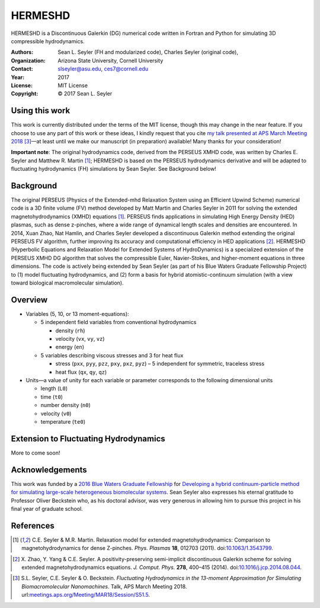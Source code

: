 ======================
HERMESHD
======================

HERMESHD is a Discontinuous Galerkin (DG) numerical code written in Fortran and Python for simulating 3D compressible hydrodynamics.

:Authors:      Sean L. Seyler (FH and modularized code), Charles Seyler (original code), 
:Organization: Arizona State University, Cornell University
:Contact:      slseyler@asu.edu, ces7@cornell.edu
:Year:         2017
:License:      MIT License
:Copyright:    © 2017 Sean L. Seyler


Using this work
================

This work is currently distributed under the terms of the MIT license, though this may change in the near feature. If you choose to use any part of this work or these ideas, I kindly request that you cite `my talk presented at APS March Meeting 2018`_ [3]_—at least until we make our manuscript (in preparation) available! Many thanks for your consideration!

**Important note**: The original hydrodynamics code, derived from the PERSEUS XMHD code, was written by Charles E. Seyler and Matthew R. Martin [1]_; HERMESHD is based on the PERSEUS hydrodynamics derivative and will be adapted to fluctuating hydrodynamics (FH) simulations by Sean Seyler. See Background below!


Background
===========

The original PERSEUS (Physics of the Extended-mhd Relaxation System using an Efficient Upwind Scheme) numerical code is a 3D finite volume (FV) method developed by Matt Martin and Charles Seyler in 2011 for solving the extended magnetohydrodynamics (XMHD) equations [1]_. PERSEUS finds applications in simulating High Energy Density (HED) plasmas, such as dense z-pinches, where a wide range of dynamical length scales and densities are encountered. In 2014, Xuan Zhao, Nat Hamlin, and Charles Seyler developed a discontinuous Galerkin method extending the original PERSEUS FV algorithm, further improving its accuracy and computational efficiency in HED applications [2]_. HERMESHD (Hyperbolic Equations and Relaxation Model for Extended Systems of HydroDynamics) is a specialized extension of the PERSEUS XMHD DG algorithm that solves the compressible Euler, Navier-Stokes, and higher-moment equations in three dimensions. The code is actively being extended by Sean Seyler (as part of his Blue Waters Graduate Fellowship Project) to (1) model fluctuating hydrodynamics, and (2) form a basis for hybrid atomistic-continuum simulation (with a view toward biological macromolecular simulation).

Overview
=========

* Variables (5, 10, or 13 moment-equations):

  * 5 independent field variables from conventional hydrodynamics
  
    * density (``rh``)
    * velocity (``vx``, ``vy``, ``vz``)
    * energy (``en``)

  * 5 variables describing viscous stresses and 3 for heat flux
  
    * stress (``pxx``, ``pyy``, ``pzz``, ``pxy``, ``pxz``, ``pyz``) – 5 independent for symmetric, traceless stress
    * heat flux (``qx``, ``qy``, ``qz``)

* Units—a value of unity for each variable or parameter corresponds to the following dimensional units

  * length (``L0``)
  * time (``t0``)
  * number density (``n0``)
  * velocity (``v0``)
  * temperature (``te0``)


Extension to Fluctuating Hydrodynamics
=======================================

More to come soon!


Acknowledgements
=================

This work was funded by a `2016 Blue Waters Graduate Fellowship`_ for `Developing a hybrid continuum-particle method for simulating large-scale heterogeneous biomolecular systems`_. Sean Seyler also expresses his eternal gratitude to Professor Oliver Beckstein who, as his doctoral advisor, was very generous in allowing him to pursue this project in his final year of graduate school.


References
===========

.. Articles
.. --------

.. [1] C.E. Seyler & M.R. Martin.
   Relaxation model for extended magnetohydrodynamics: Comparison
   to magnetohydrodynamics for dense Z-pinches. *Phys. Plasmas* **18**,
   012703 (2011). doi:`10.1063/1.3543799`_.

.. _`10.1063/1.3543799`: http://dx.doi.org/10.1063/1.3543799

.. [2] X. Zhao, Y. Yang & C.E. Seyler.
   A positivity-preserving semi-implicit discontinuous Galerkin scheme
   for solving extended magnetohydrodynamics equations. *J. Comput. Phys.*
   **278**, 400–415 (2014). doi:`10.1016/j.jcp.2014.08.044`_.

.. _`10.1016/j.jcp.2014.08.044`: http://dx.doi.org/10.1016/j.jcp.2014.08.044

.. [3] S.L. Seyler, C.E. Seyler & O. Beckstein.
    *Fluctuating Hydrodynamics in the 13-moment Approximation for
    Simulating Biomacromolecular Nanomachines*. Talk, APS March Meeting 2018.
    url:`meetings.aps.org/Meeting/MAR18/Session/S51.5`_.

.. _`meetings.aps.org/Meeting/MAR18/Session/S51.5`: https://meetings.aps.org/Meeting/MAR18/Session/S51.5

.. _`2016 Blue Waters Graduate Fellowship`: https://bluewaters.ncsa.illinois.edu/fellowships/2016

.. _`Developing a hybrid continuum-particle method for simulating large-scale heterogeneous biomolecular systems`: https://bluewaters.ncsa.illinois.edu/science-teams?page=detail&psn=bafh

.. _`my talk presented at APS March Meeting 2018`: https://meetings.aps.org/Meeting/MAR18/Session/S51.5
